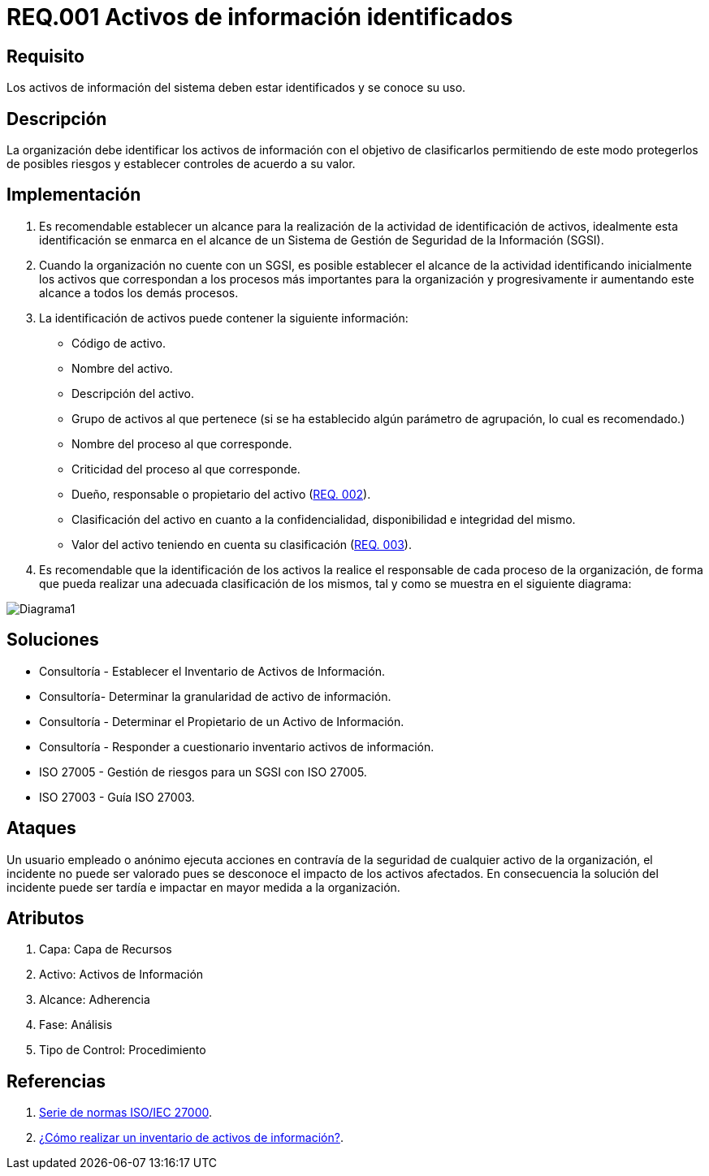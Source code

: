 :slug: rules/001/
:category: rules
:description: En el presente documento se detallan los requerimientos de seguridad relacionados a los activos de información de la empresa. Todos los activos de información deben estar debidamente identificados para protegerlos de posibles riesgos y permitir establecer controles de seguridad.
:keywords: Requerimiento, Seguridad, Activos, Información, Identificación, Clasificación.
:rules: yes
:translate: rules/001/

= REQ.001 Activos de información identificados

== Requisito

Los activos de información del sistema deben estar identificados
y se conoce su uso.

== Descripción

La organización debe identificar los activos de información
con el objetivo de clasificarlos
permitiendo de este modo protegerlos de posibles riesgos
y establecer controles de acuerdo a su valor.

== Implementación

. Es recomendable establecer un alcance
para la realización de la actividad de identificación de activos,
idealmente esta identificación se enmarca en el alcance
de un Sistema de Gestión de Seguridad de la Información (SGSI).

. Cuando la organización no cuente con un SGSI,
es posible establecer el alcance de la actividad
identificando inicialmente los activos que correspondan
a los procesos más importantes para la organización
y progresivamente ir aumentando este alcance a todos los demás procesos.

. La identificación de activos puede contener la siguiente información:

* Código de activo.

* Nombre del activo.

* Descripción del activo.

* Grupo de activos al que pertenece
(si se ha establecido algún parámetro de agrupación,
lo cual es recomendado.)

* Nombre del proceso al que corresponde.

* Criticidad del proceso al que corresponde.

* Dueño, responsable o propietario del activo (link:../002/[REQ. 002]).

* Clasificación del activo en cuanto a la confidencialidad,
disponibilidad e integridad del mismo.

* Valor del activo teniendo en cuenta su clasificación (link:../003/[REQ. 003]).

. Es recomendable que la identificación de los activos
la realice el responsable de cada proceso de la organización,
de forma que pueda realizar una adecuada clasificación de los mismos,
tal y como se muestra en el siguiente diagrama:

image::diag1-req001.png[Diagrama1]

== Soluciones

* Consultoría - Establecer el Inventario de Activos de Información.
* Consultoría- Determinar la granularidad de activo de información.
* Consultoría - Determinar el Propietario de un Activo de Información​.
* Consultoría - Responder a cuestionario inventario activos de información​.
* ISO 27005 - Gestión de riesgos para un SGSI con ISO 27005.
* ISO 27003 - ​Guía ISO 27003.

== Ataques

Un usuario empleado o anónimo ejecuta acciones
en contravía de la seguridad de cualquier activo de la organización,
el incidente no puede ser valorado
pues se desconoce el impacto de los activos afectados.
En consecuencia la solución del incidente
puede ser tardía e impactar en mayor medida a la organización.

== Atributos

. Capa: Capa de Recursos
. Activo: Activos de Información
. Alcance: Adherencia
. Fase: Análisis
. Tipo de Control: Procedimiento

== Referencias

. link:https://www.iso.org/isoiec-27001-information-security.html[Serie de normas ISO/IEC 27000].
. link:https://www.pmg-ssi.com/2017/02/realizar-inventario-activos-de-informacion/[¿Cómo realizar un inventario de activos de información?].
